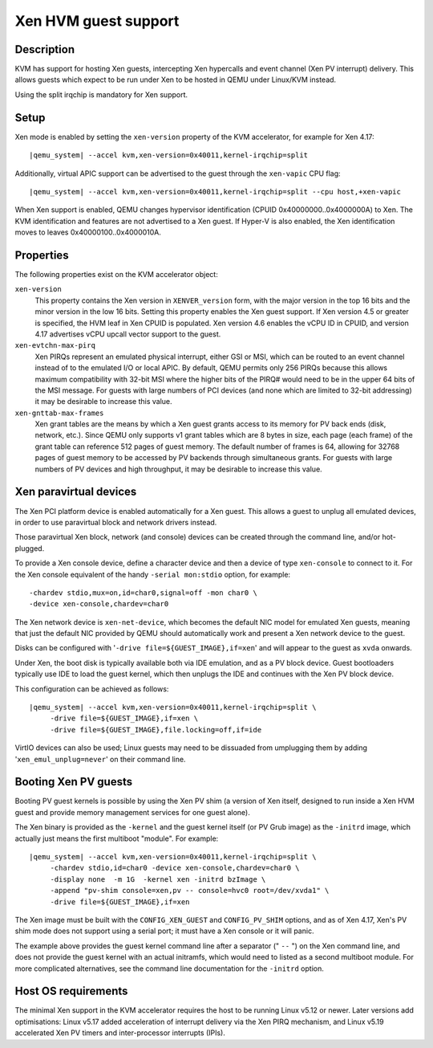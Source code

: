 Xen HVM guest support
=====================


Description
-----------

KVM has support for hosting Xen guests, intercepting Xen hypercalls and event
channel (Xen PV interrupt) delivery. This allows guests which expect to be
run under Xen to be hosted in QEMU under Linux/KVM instead.

Using the split irqchip is mandatory for Xen support.

Setup
-----

Xen mode is enabled by setting the ``xen-version`` property of the KVM
accelerator, for example for Xen 4.17:

.. parsed-literal::

  |qemu_system| --accel kvm,xen-version=0x40011,kernel-irqchip=split

Additionally, virtual APIC support can be advertised to the guest through the
``xen-vapic`` CPU flag:

.. parsed-literal::

  |qemu_system| --accel kvm,xen-version=0x40011,kernel-irqchip=split --cpu host,+xen-vapic

When Xen support is enabled, QEMU changes hypervisor identification (CPUID
0x40000000..0x4000000A) to Xen. The KVM identification and features are not
advertised to a Xen guest. If Hyper-V is also enabled, the Xen identification
moves to leaves 0x40000100..0x4000010A.

Properties
----------

The following properties exist on the KVM accelerator object:

``xen-version``
  This property contains the Xen version in ``XENVER_version`` form, with the
  major version in the top 16 bits and the minor version in the low 16 bits.
  Setting this property enables the Xen guest support. If Xen version 4.5 or
  greater is specified, the HVM leaf in Xen CPUID is populated. Xen version
  4.6 enables the vCPU ID in CPUID, and version 4.17 advertises vCPU upcall
  vector support to the guest.

``xen-evtchn-max-pirq``
  Xen PIRQs represent an emulated physical interrupt, either GSI or MSI, which
  can be routed to an event channel instead of to the emulated I/O or local
  APIC. By default, QEMU permits only 256 PIRQs because this allows maximum
  compatibility with 32-bit MSI where the higher bits of the PIRQ# would need
  to be in the upper 64 bits of the MSI message. For guests with large numbers
  of PCI devices (and none which are limited to 32-bit addressing) it may be
  desirable to increase this value.

``xen-gnttab-max-frames``
  Xen grant tables are the means by which a Xen guest grants access to its
  memory for PV back ends (disk, network, etc.). Since QEMU only supports v1
  grant tables which are 8 bytes in size, each page (each frame) of the grant
  table can reference 512 pages of guest memory. The default number of frames
  is 64, allowing for 32768 pages of guest memory to be accessed by PV backends
  through simultaneous grants. For guests with large numbers of PV devices and
  high throughput, it may be desirable to increase this value.

Xen paravirtual devices
-----------------------

The Xen PCI platform device is enabled automatically for a Xen guest. This
allows a guest to unplug all emulated devices, in order to use paravirtual
block and network drivers instead.

Those paravirtual Xen block, network (and console) devices can be created
through the command line, and/or hot-plugged.

To provide a Xen console device, define a character device and then a device
of type ``xen-console`` to connect to it. For the Xen console equivalent of
the handy ``-serial mon:stdio`` option, for example:

.. parsed-literal::
   -chardev stdio,mux=on,id=char0,signal=off -mon char0 \\
   -device xen-console,chardev=char0

The Xen network device is ``xen-net-device``, which becomes the default NIC
model for emulated Xen guests, meaning that just the default NIC provided
by QEMU should automatically work and present a Xen network device to the
guest.

Disks can be configured with '``-drive file=${GUEST_IMAGE},if=xen``' and will
appear to the guest as ``xvda`` onwards.

Under Xen, the boot disk is typically available both via IDE emulation, and
as a PV block device. Guest bootloaders typically use IDE to load the guest
kernel, which then unplugs the IDE and continues with the Xen PV block device.

This configuration can be achieved as follows:

.. parsed-literal::

  |qemu_system| --accel kvm,xen-version=0x40011,kernel-irqchip=split \\
       -drive file=${GUEST_IMAGE},if=xen \\
       -drive file=${GUEST_IMAGE},file.locking=off,if=ide

VirtIO devices can also be used; Linux guests may need to be dissuaded from
umplugging them by adding '``xen_emul_unplug=never``' on their command line.

Booting Xen PV guests
---------------------

Booting PV guest kernels is possible by using the Xen PV shim (a version of Xen
itself, designed to run inside a Xen HVM guest and provide memory management
services for one guest alone).

The Xen binary is provided as the ``-kernel`` and the guest kernel itself (or
PV Grub image) as the ``-initrd`` image, which actually just means the first
multiboot "module". For example:

.. parsed-literal::

  |qemu_system| --accel kvm,xen-version=0x40011,kernel-irqchip=split \\
       -chardev stdio,id=char0 -device xen-console,chardev=char0 \\
       -display none  -m 1G  -kernel xen -initrd bzImage \\
       -append "pv-shim console=xen,pv -- console=hvc0 root=/dev/xvda1" \\
       -drive file=${GUEST_IMAGE},if=xen

The Xen image must be built with the ``CONFIG_XEN_GUEST`` and ``CONFIG_PV_SHIM``
options, and as of Xen 4.17, Xen's PV shim mode does not support using a serial
port; it must have a Xen console or it will panic.

The example above provides the guest kernel command line after a separator
(" ``--`` ") on the Xen command line, and does not provide the guest kernel
with an actual initramfs, which would need to listed as a second multiboot
module. For more complicated alternatives, see the command line
documentation for the ``-initrd`` option.

Host OS requirements
--------------------

The minimal Xen support in the KVM accelerator requires the host to be running
Linux v5.12 or newer. Later versions add optimisations: Linux v5.17 added
acceleration of interrupt delivery via the Xen PIRQ mechanism, and Linux v5.19
accelerated Xen PV timers and inter-processor interrupts (IPIs).
